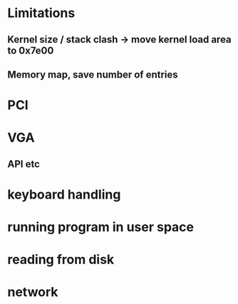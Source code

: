 * Limitations
** Kernel size / stack clash -> move kernel load area to 0x7e00
** Memory map, save number of entries
* PCI
* VGA
** API etc
* keyboard handling
* running program in user space
* reading from disk
* network
